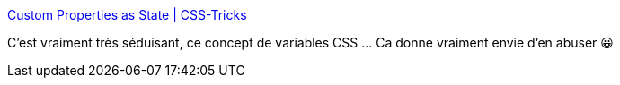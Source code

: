 :jbake-type: post
:jbake-status: published
:jbake-title: Custom Properties as State | CSS-Tricks
:jbake-tags: css,web,programming,_mois_janv.,_année_2021
:jbake-date: 2021-01-30
:jbake-depth: ../
:jbake-uri: shaarli/1612018137000.adoc
:jbake-source: https://nicolas-delsaux.hd.free.fr/Shaarli?searchterm=https%3A%2F%2Fcss-tricks.com%2Fcustom-properties-as-state%2F&searchtags=css+web+programming+_mois_janv.+_ann%C3%A9e_2021
:jbake-style: shaarli

https://css-tricks.com/custom-properties-as-state/[Custom Properties as State | CSS-Tricks]

C'est vraiment très séduisant, ce concept de variables CSS ... Ca donne vraiment envie d'en abuser 😀
